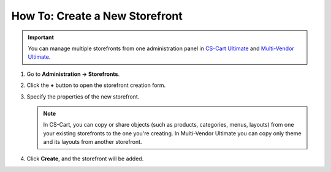 *******************************
How To: Create a New Storefront
*******************************

.. important::

    You can manage multiple storefronts from one administration panel in `CS-Cart Ultimate <https://helpdesk.cs-cart.com/cs-cart-ultimate-license.html>`_ and `Multi-Vendor Ultimate <https://multivendor.cs-cart.ru/#compare>`_.

#. Go to **Administration → Storefronts**.

#. Click the **+** button to open the storefront creation form.

#. Specify the properties of the new storefront.

   .. note::

       In CS-Cart, you can copy or share objects (such as products, categories, menus, layouts) from one your existing storefronts to the one you're creating. In Multi-Vendor Ultimate you can copy only theme and its layouts from another storefront.

#. Click **Create**, and the storefront will be added.

   .. image:: img/create_new_storefront.png
       :align: center
       :alt: The page for creating a new storefront in CS-Cart.

.. meta::
   :description: How to create a separate storefront in CS-Cart online store or Multi-Vendor marketplace?
